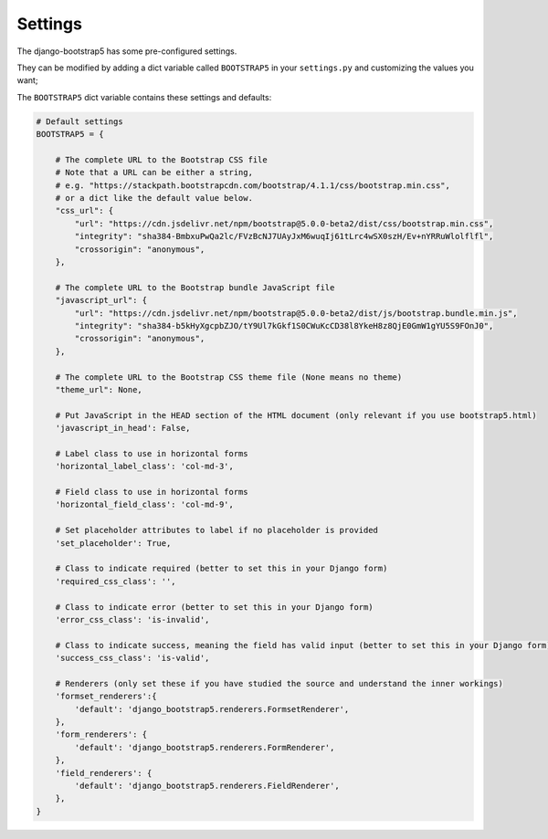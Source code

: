 ========
Settings
========

The django-bootstrap5 has some pre-configured settings.

They can be modified by adding a dict variable called ``BOOTSTRAP5`` in your ``settings.py`` and customizing the values ​​you want;

The ``BOOTSTRAP5`` dict variable contains these settings and defaults:


.. code:: django

    # Default settings
    BOOTSTRAP5 = {

        # The complete URL to the Bootstrap CSS file
        # Note that a URL can be either a string,
        # e.g. "https://stackpath.bootstrapcdn.com/bootstrap/4.1.1/css/bootstrap.min.css",
        # or a dict like the default value below.
        "css_url": {
            "url": "https://cdn.jsdelivr.net/npm/bootstrap@5.0.0-beta2/dist/css/bootstrap.min.css",
            "integrity": "sha384-BmbxuPwQa2lc/FVzBcNJ7UAyJxM6wuqIj61tLrc4wSX0szH/Ev+nYRRuWlolflfl",
            "crossorigin": "anonymous",
        },

        # The complete URL to the Bootstrap bundle JavaScript file
        "javascript_url": {
            "url": "https://cdn.jsdelivr.net/npm/bootstrap@5.0.0-beta2/dist/js/bootstrap.bundle.min.js",
            "integrity": "sha384-b5kHyXgcpbZJO/tY9Ul7kGkf1S0CWuKcCD38l8YkeH8z8QjE0GmW1gYU5S9FOnJ0",
            "crossorigin": "anonymous",
        },

        # The complete URL to the Bootstrap CSS theme file (None means no theme)
        "theme_url": None,

        # Put JavaScript in the HEAD section of the HTML document (only relevant if you use bootstrap5.html)
        'javascript_in_head': False,

        # Label class to use in horizontal forms
        'horizontal_label_class': 'col-md-3',

        # Field class to use in horizontal forms
        'horizontal_field_class': 'col-md-9',

        # Set placeholder attributes to label if no placeholder is provided
        'set_placeholder': True,

        # Class to indicate required (better to set this in your Django form)
        'required_css_class': '',

        # Class to indicate error (better to set this in your Django form)
        'error_css_class': 'is-invalid',

        # Class to indicate success, meaning the field has valid input (better to set this in your Django form)
        'success_css_class': 'is-valid',

        # Renderers (only set these if you have studied the source and understand the inner workings)
        'formset_renderers':{
            'default': 'django_bootstrap5.renderers.FormsetRenderer',
        },
        'form_renderers': {
            'default': 'django_bootstrap5.renderers.FormRenderer',
        },
        'field_renderers': {
            'default': 'django_bootstrap5.renderers.FieldRenderer',
        },
    }
